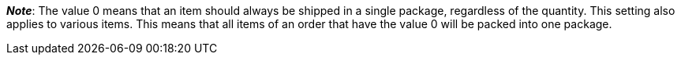 ifdef::manual[]
Select the number of packing units from the drop-down list if the item consists of multiple packages.
endif::manual[]

ifdef::import[]
Enter the number of packing units into the CSV file if the item consists of multiple packages.

*_Note_*: Use this mapping field together with *Packing unit type*.

*_Default value_*: No default value

*_Permitted import values_*: Numeric (a number between 0 and 20)

You can find the result of the import in the back end menu: xref:item:directory.adoc#200[Item » Items » [Open variation\] » Element: Shipping » Drop-down list: Packing quantity]
endif::import[]

ifdef::export,catalogue[]
Specifies the number of packing units if the item consists of multiple packages.

Corresponds to the option in the menu: xref:item:directory.adoc#200[Item » Items » [Open variation\] » Element: Shipping » Drop-down list: Packing quantity]
endif::export,catalogue[]

ifdef::export[]
*_Note_*: Use this export field together with *packingUnitTypeId*.
endif::export[]

*_Note_*:
The value 0 means that an item should always be shipped in a single package, regardless of the quantity.
This setting also applies to various items.
This means that all items of an order that have the value 0 will be packed into one package.
